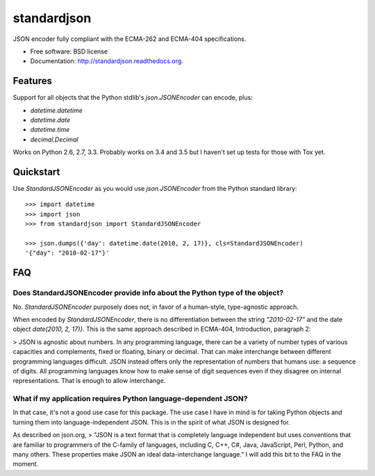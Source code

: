 ===============================
standardjson
===============================

.. image:: https://badge.fury.io/py/standardjson.png
    :target: http://badge.fury.io/py/standardjson
    
.. image:: https://travis-ci.org/audreyr/standardjson.png?branch=master
        :target: https://travis-ci.org/audreyr/standardjson

.. image:: https://pypip.in/d/standardjson/badge.png
        :target: https://pypi.python.org/pypi/standardjson


JSON encoder fully compliant with the ECMA-262 and ECMA-404 specifications.

* Free software: BSD license
* Documentation: http://standardjson.readthedocs.org.

Features
--------

Support for all objects that the Python stdlib's `json.JSONEncoder` can encode, plus:

* `datetime.datetime`
* `datetime.date`
* `datetime.time`
* `decimal.Decimal`

Works on Python 2.6, 2.7, 3.3. Probably works on 3.4 and 3.5 but I haven't set up tests for those with Tox yet.

Quickstart
----------

Use `StandardJSONEncoder` as you would use `json.JSONEncoder` from the Python standard library::

    >>> import datetime
    >>> import json
    >>> from standardjson import StandardJSONEncoder

    >>> json.dumps({'day': datetime.date(2010, 2, 17)}, cls=StandardJSONEncoder)
    '{"day": "2010-02-17"}'

FAQ
----

Does StandardJSONEncoder provide info about the Python type of the object?
~~~~~~~~~~~~~~~~~~~~~~~~~~~~~~~~~~~~~~~~~~~~~~~~~~~~~~~~~~~~~~~~~~~~~~~~~~~~

No. `StandardJSONEncoder` purposely does not, in favor of a human-style,
type-agnostic approach. 

When encoded by `StandardJSONEncoder`, there is no differentiation between
the string `"2010-02-17"` and the date object `date(2010, 2, 17)}`. This is
the same approach described in ECMA-404, Introduction, paragraph 2:

> JSON is agnostic about numbers. In any programming language, there can be a variety of number types of various capacities and complements, fixed or floating, binary or decimal. That can make interchange between different programming languages difficult. JSON instead offers only the representation of numbers that humans use: a sequence of digits. All programming languages know how to make sense of digit sequences even if they disagree on internal representations. That is enough to allow interchange. 

What if my application requires Python language-dependent JSON?
~~~~~~~~~~~~~~~~~~~~~~~~~~~~~~~~~~~~~~~~~~~~~~~~~~~~~~~~~~~~~~~~~~

In that case, it's not a good use case for this package. The use case I have in mind is for taking Python objects and turning them into language-independent JSON. This is in the spirit of what JSON is designed for.

As described on json.org, 
> "JSON is a text format that is completely language independent but uses conventions that are familiar to programmers of the C-family of languages, including C, C++, C#, Java, JavaScript, Perl, Python, and many others. These properties make JSON an ideal data-interchange language." I will add this bit to the FAQ in the moment.